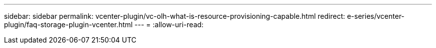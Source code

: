 ---
sidebar: sidebar 
permalink: vcenter-plugin/vc-olh-what-is-resource-provisioning-capable.html 
redirect: e-series/vcenter-plugin/faq-storage-plugin-vcenter.html 
---
= 
:allow-uri-read: 


